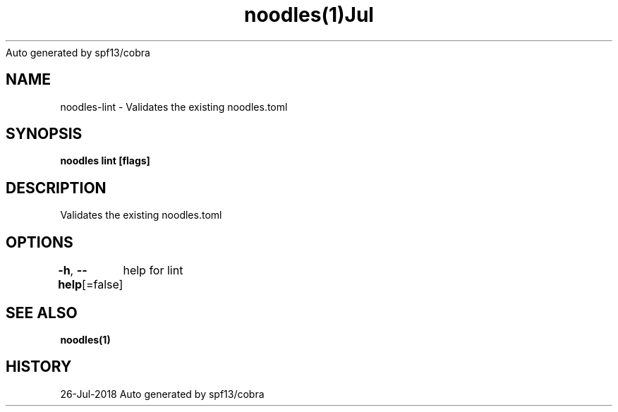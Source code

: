 .nh
.TH noodles(1)Jul 2018
Auto generated by spf13/cobra

.SH NAME
.PP
noodles\-lint \- Validates the existing noodles.toml


.SH SYNOPSIS
.PP
\fBnoodles lint [flags]\fP


.SH DESCRIPTION
.PP
Validates the existing noodles.toml


.SH OPTIONS
.PP
\fB\-h\fP, \fB\-\-help\fP[=false]
	help for lint


.SH SEE ALSO
.PP
\fBnoodles(1)\fP


.SH HISTORY
.PP
26\-Jul\-2018 Auto generated by spf13/cobra
